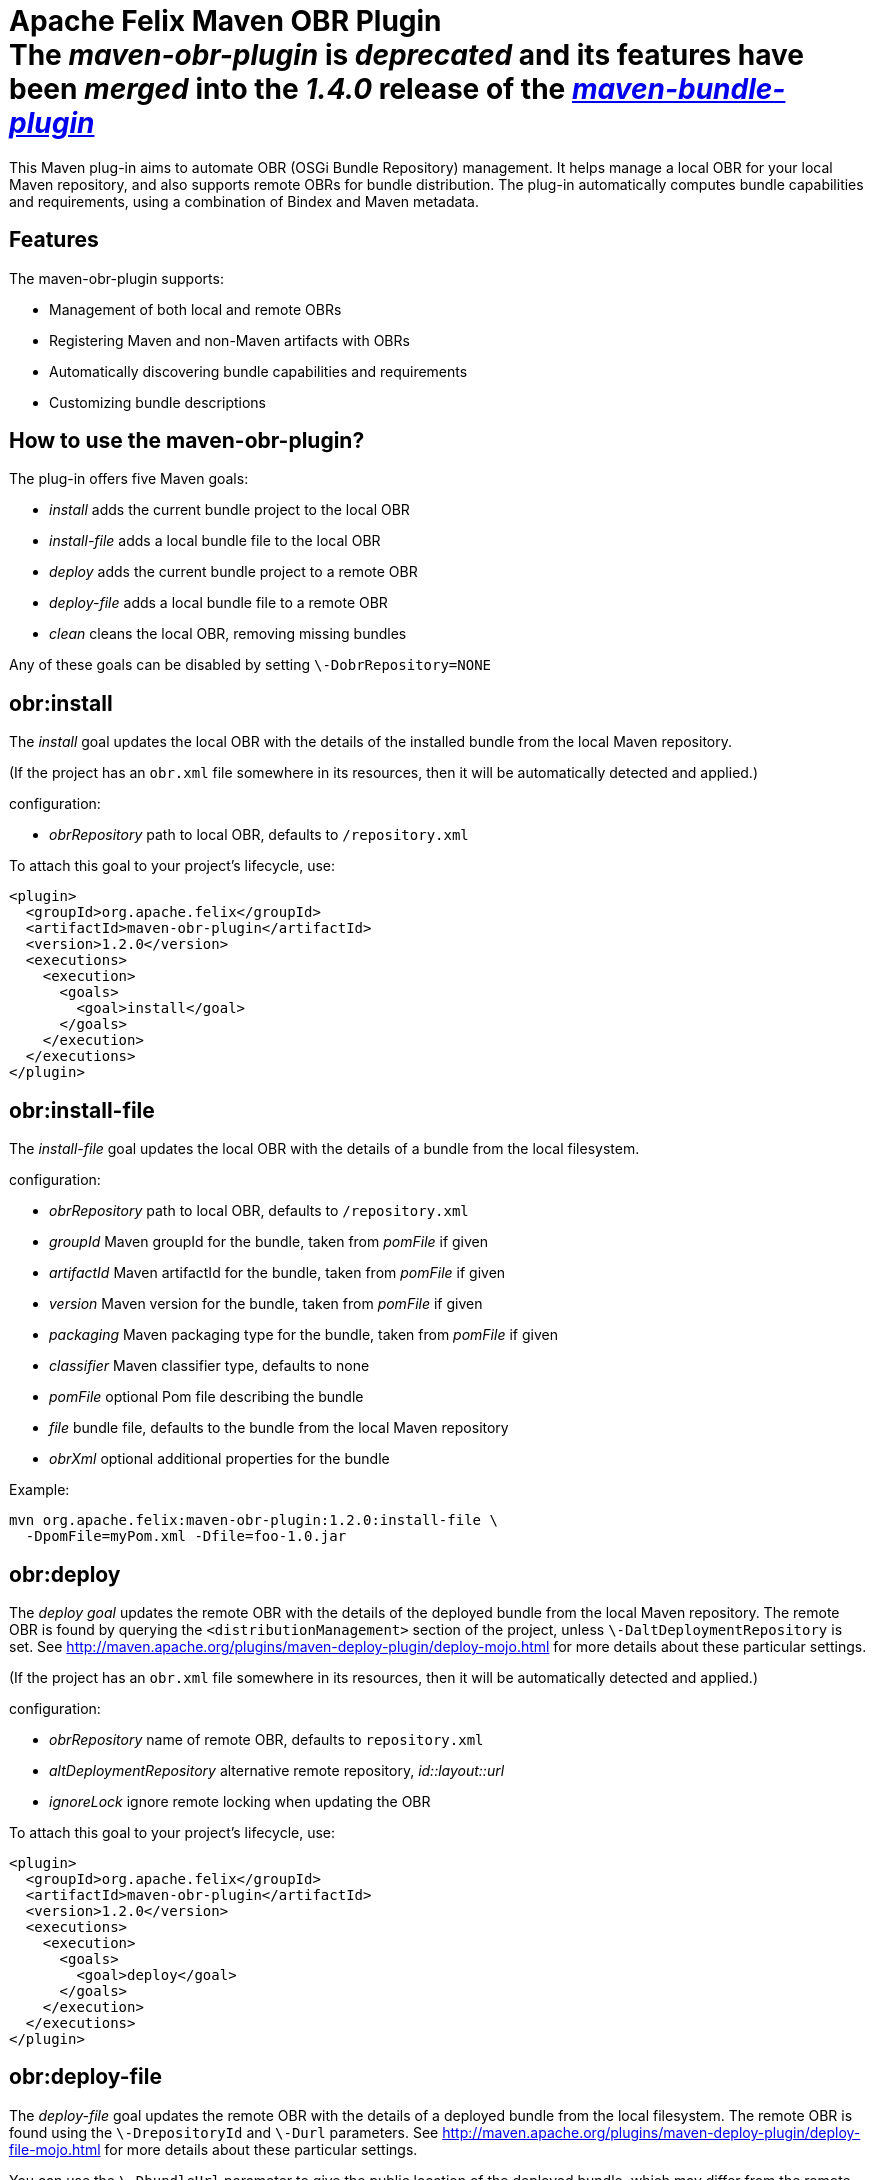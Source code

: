 = Apache Felix Maven OBR Plugin+++<div class="warning">+++The _maven-obr-plugin_ is _deprecated_ and its features have been _merged_ into the _1.4.0_ release of the _xref:documentation/subprojects/apache-felix-maven-bundle-plugin-bnd.adoc[maven-bundle-plugin]_+++</div>+++

This Maven plug-in aims to automate OBR (OSGi Bundle Repository) management.
It helps manage a local OBR for your local Maven repository, and also supports remote OBRs for bundle distribution.
The plug-in automatically computes bundle capabilities and requirements, using a combination of Bindex and Maven metadata.

== Features

The maven-obr-plugin supports:

* Management of both local and remote OBRs
* Registering Maven and non-Maven artifacts with OBRs
* Automatically discovering bundle capabilities and requirements
* Customizing bundle descriptions

== How to use the maven-obr-plugin?

The plug-in offers five Maven goals:

* _install_ adds the current bundle project to the local OBR
* _install-file_ adds a local bundle file to the local OBR
* _deploy_ adds the current bundle project to a remote OBR
* _deploy-file_ adds a local bundle file to a remote OBR
* _clean_ cleans the local OBR, removing missing bundles

Any of these goals can be disabled by setting `\-DobrRepository=NONE`

== obr:install

The _install_ goal updates the local OBR with the details of the installed bundle from the local Maven repository.

(If the project has an `obr.xml` file somewhere in its resources, then it will be automatically detected and applied.)

configuration:

* _obrRepository_ path to local OBR, defaults to *+++<local-maven-repository>+++*`/repository.xml`+++</local-maven-repository>+++

To attach this goal to your project's lifecycle, use:

 <plugin>
   <groupId>org.apache.felix</groupId>
   <artifactId>maven-obr-plugin</artifactId>
   <version>1.2.0</version>
   <executions>
     <execution>
       <goals>
         <goal>install</goal>
       </goals>
     </execution>
   </executions>
 </plugin>

== obr:install-file

The _install-file_ goal updates the local OBR with the details of a bundle from the local filesystem.

configuration:

* _obrRepository_ path to local OBR, defaults to *+++<local-maven-repository>+++*`/repository.xml`+++</local-maven-repository>+++
* _groupId_ Maven groupId for the bundle, taken from _pomFile_ if given
* _artifactId_ Maven artifactId for the bundle, taken from _pomFile_ if given
* _version_ Maven version for the bundle, taken from _pomFile_ if given
* _packaging_ Maven packaging type for the bundle, taken from _pomFile_ if given
* _classifier_ Maven classifier type, defaults to none
* _pomFile_ optional Pom file describing the bundle
* _file_ bundle file, defaults to the bundle from the local Maven repository
* _obrXml_ optional additional properties for the bundle

Example:

 mvn org.apache.felix:maven-obr-plugin:1.2.0:install-file \
   -DpomFile=myPom.xml -Dfile=foo-1.0.jar

== obr:deploy

The _deploy goal_ updates the remote OBR with the details of the deployed bundle from the local Maven repository.
The remote OBR is found by querying the `<distributionManagement>` section of the project, unless `\-DaltDeploymentRepository` is set.
See http://maven.apache.org/plugins/maven-deploy-plugin/deploy-mojo.html for more details about these particular settings.

(If the project has an `obr.xml` file somewhere in its resources, then it will be automatically detected and applied.)

configuration:

* _obrRepository_ name of remote OBR, defaults to `repository.xml`
* _altDeploymentRepository_ alternative remote repository, _id::layout::url_
* _ignoreLock_ ignore remote locking when updating the OBR

To attach this goal to your project's lifecycle, use:

 <plugin>
   <groupId>org.apache.felix</groupId>
   <artifactId>maven-obr-plugin</artifactId>
   <version>1.2.0</version>
   <executions>
     <execution>
       <goals>
         <goal>deploy</goal>
       </goals>
     </execution>
   </executions>
 </plugin>

== obr:deploy-file

The _deploy-file_ goal updates the remote OBR with the details of a deployed bundle from the local filesystem.
The remote OBR is found using the `\-DrepositoryId` and `\-Durl` parameters.
See http://maven.apache.org/plugins/maven-deploy-plugin/deploy-file-mojo.html for more details about these particular settings.

You can use the `\-DbundleUrl` parameter to give the public location of the deployed bundle, which may differ from the remote OBR location.

configuration:

* _obrRepository_ name of remote OBR, defaults to `repository.xml`
* _repositoryId_ optional repository id, used to lookup authentication settings
* _url_ remote repository transport URL, like
+
scpexe://host/path/to/obr

* _bundleUrl_ public URL of deployed bundle, like
+
http://www.foo.org/bundles/foo.jar

* _groupId_ Maven groupId for the bundle, taken from _pomFile_ if given
* _artifactId_ Maven artifactId for the bundle, taken from _pomFile_ if given
* _version_ Maven version for the bundle, taken from _pomFile_ if given
* _packaging_ Maven packaging type for the bundle, taken from _pomFile_ if given
* _classifier_ Maven classifier type, defaults to none
* _pomFile_ optional Pom file describing the bundle
* _file_ bundle file, defaults to the bundle from the local Maven repository
* _obrXml_ optional additional properties for the bundle
* _ignoreLock_ ignore remote locking when updating the OBR

Example:

 mvn org.apache.felix:maven-obr-plugin:1.2.0:deploy-file \
   -DpomFile=myPom.xml -Dfile=foo-1.0.jar -Durl=file:/tmp/example/OBR \
   -DbundleUrl=http://www.foo.org/bundles/foo.jar

== obr:clean

Sometimes you would like to clean your local OBR because it contains bundles that are no longer in your local Maven repository.
This case often occurs when artifacts were deleted manually.
The maven-obr-plugin provides a simple goal to check for missing bundles, and remove them from the local OBR.

configuration:

* _obrRepository_ path to local OBR, defaults to *+++<local-maven-repository>+++*`{}{`}`/repository.xml`+++</local-maven-repository>+++

To attach this goal to your project's lifecycle, use:

 <plugin>
   <groupId>org.apache.felix</groupId>
   <artifactId>maven-obr-plugin</artifactId>
   <version>1.2.0</version>
   <executions>
     <execution>
       <goals>
         <goal>clean</goal>
       </goals>
     </execution>
   </executions>
 </plugin>

== Concurrent updates

With a remote OBR, several uploads may occur at the same time.
However, the remote OBR is centralized in one file, so concurrent modification must be avoided.
To achieve this, the plug-in implements a locking system.
Each time the plug-in tries to modify the file it sets a file based lock.
If it can't take the lock, it will wait and retry.
After 3 attempts the upload process fails.
To bypass this lock add `\-DignoreLock` to the command-line (or add `<ignoreLock>true<ignoreLock>` to the configuration section of your Pom).

== FTP protocol

Not all protocols are supported by Maven out of the box.
For example the ftp protocol requires the _wagon-ftp_ component.
To enable the ftp protocol add this to your Pom:

 <build>
   <extensions>
     <extension>
       <groupId>org.apache.maven.wagon</groupId>
       <artifactId>wagon-ftp</artifactId>
       <version>1.0-alpha-6</version>
     </extension>
   </extensions>
 </build>

== How the plug-in computes the description of the bundle

The description of the bundle comes from three different sources:

* Bindex : Bindex is a tool that analyzes a bundle manifest to generate OBR description
* pom.xml : by analyzing the pom file, various information is collected (symbolic name ...)
* obr.xml : this file contains customized description and capabilities for the bundle

These sources are merged together using the following precedence:

 Bindex
 | (overrides)
 pom.xml
 | (overrides)
 obr.xml

A warning message is displayed when existing information is overridden.

== Known issues & limitations

. obr.xml (file given by the user to add properties not found by Bindex) must be correct, because the plug-in does not check its syntax.
